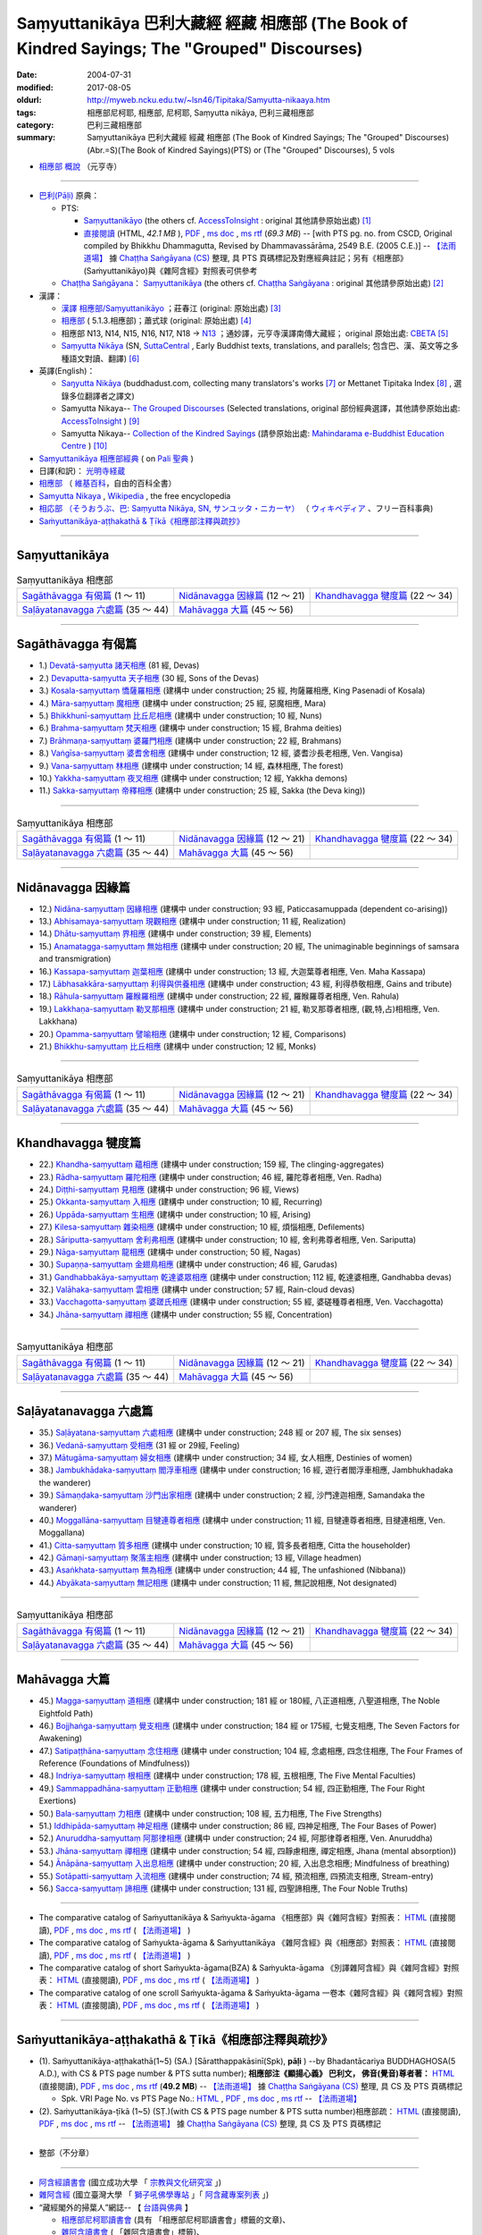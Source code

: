 Saṃyuttanikāya 巴利大藏經 經藏 相應部 (The Book of Kindred Sayings; The "Grouped" Discourses)
###############################################################################################

:date: 2004-07-31
:modified: 2017-08-05
:oldurl: http://myweb.ncku.edu.tw/~lsn46/Tipitaka/Samyutta-nikaaya.htm
:tags: 相應部尼柯耶, 相應部, 尼柯耶, Saṃyutta nikāya, 巴利三藏相應部
:category: 巴利三藏相應部
:summary: Saṃyuttanikāya 巴利大藏經 經藏 相應部 (The Book of Kindred Sayings; The "Grouped" Discourses)
          (Abr.=S)(The Book of Kindred Sayings)(PTS) or
          (The "Grouped" Discourses), 5 vols


- `相應部 概說 <{filename}samyutta-nikaya-summary-guan-hiang%zh.rst>`__ （元亨寺）

----

- `巴利(Pāḷi) <http://zh.wikipedia.org/wiki/%E5%B7%B4%E5%88%A9%E8%AF%AD>`__ 原典：

  * PTS: 

    * `Saṃyuttanikāyo <http://www.accesstoinsight.org/tipitaka/sltp/SN_I_utf8.html>`__ (the others cf. `AccessToInsight <http://www.accesstoinsight.org/>`__ : original 其他請參原始出處) [1]_

    * `直接閱讀 <http://www.dhammarain.org.tw/canon/SAMYUTTA/samyutta-PTS-dhammarain.htm>`__ (HTML, *42.1 MB* ), `PDF <http://www.dhammarain.org.tw/canon/SAMYUTTA/samyutta-PTS-dhammarain.pdf>`__ , `ms doc <http://www.dhammarain.org.tw/canon/SAMYUTTA/samyutta-PTS-dhammarain.doc>`__ , `ms rtf <http://www.dhammarain.org.tw/canon/SAMYUTTA/samyutta-PTS-dhammarain.rtf>`__ (*69.3 MB*) -- [with PTS pg. no. from CSCD, Original compiled by Bhikkhu Dhammagutta, Revised by Dhammavassārāma, 2549 B.E. (2005 C.E.)] --  `【法雨道場】 <http://www.dhammarain.org.tw/>`__ 據 `Chaṭṭha Saṅgāyana (CS) <http://www.tipitaka.org/>`_ 整理, 具 PTS 頁碼標記及對應經典註記；另有《相應部》(Saṁyuttanikāyo)與《雜阿含經》對照表可供參考

  * `Chaṭṭha Saṅgāyana <http://www.tipitaka.org/chattha>`__： `Saṃyuttanikāya <http://www.tipitaka.org/romn/cscd/s0301m.mul0.xml>`__ (the others cf. `Chaṭṭha Saṅgāyana <http://www.tipitaka.org/chattha>`__ : original 其他請參原始出處) [2]_

- 漢譯：

  * `漢譯 相應部/Saṃyuttanikāyo <http://agama.buddhason.org/SN/index.htm>`__ ；莊春江 (original: 原始出處) [3]_

  * `相應部 <http://www.chilin.edu.hk/edu/report_section.asp?section_id=5>`__ ( 5.1.3.相應部)；蕭式球 (original: 原始出處) [4]_

  * 相應部 N13, N14, N15, N16, N17, N18 → `N13 <http://tripitaka.cbeta.org/N13>`__ ；通妙譯，元亨寺漢譯南傳大藏經； original 原始出處: `CBETA <http://www.cbeta.org/>`__ [5]_

  * `Saṃyutta Nikāya <https://suttacentral.net/sn>`__ (SN, `SuttaCentral <https://suttacentral.net/>`__ , Early Buddhist texts, translations, and parallels; 包含巴、漢、英文等之多種語文對讀、翻譯) [6]_

- 英譯(English)：

  * `Saŋyutta Nikāya <http://www.buddhadust.com/m/backmatter/indexes/sutta/sn/idx_samyutta_nikaya.htm>`__ (buddhadust.com, collecting many translators's works [7]_ or Mettanet Tipitaka Index [8]_ , 選錄多位翻譯者之譯文)

  * Samyutta Nikaya-- `The Grouped Discourses <http://www.accesstoinsight.org/tipitaka/sn/index.html>`__ (Selected translations, original 部份經典選譯，其他請參原始出處: `AccessToInsight <http://www.accesstoinsight.org/>`__ ) [9]_

  * Samyutta Nikaya-- `Collection of the Kindred Sayings <http://www.mahindaramatemple.com/e-tipitaka/samyutta-nikaya/samyutta-nikaya.htm>`__ (請參原始出處: `Mahindarama e-Buddhist Education Centre <http://www.mahindaramatemple.com/e-service/e-mbec.htm>`__ ) [10]_

- `Saṃyuttanikāya 相應部經典 <https://sites.google.com/site/palishengdian/pali/da/sn>`__ ( on `Pali 聖典 <https://sites.google.com/site/palishengdian/>`__ )

- 日譯(和訳)： `光明寺経蔵 <http://komyojikyozo.web.fc2.com/index.html>`_

- `相應部 <https://zh.wikipedia.org/wiki/%E7%9B%B8%E6%87%89%E9%83%A8>`__ （ `維基百科 <http://zh.wikipedia.org/>`__，自由的百科全書）

- `Samyutta Nikaya <https://en.wikipedia.org/wiki/Samyutta_Nikaya>`__ , `Wikipedia <http://en.wikipedia.org/>`__ , the free encyclopedia

- `相応部 （そうおうぶ、巴: Saṃyutta Nikāya, SN, サンユッタ・ニカーヤ） <https://ja.wikipedia.org/wiki/%E7%9B%B8%E5%BF%9C%E9%83%A8>`__ （ `ウィキペディア <http://ja.wikipedia.org/wiki/%E3%83%A1%E3%82%A4%E3%83%B3%E3%83%9A%E3%83%BC%E3%82%B8>`__ 、フリー百科事典)

- `Saṁyuttanikāya-aṭṭhakathā & Ṭīkā《相應部注釋與疏抄》`_

------

Saṃyuttanikāya
---------------

.. list-table:: Saṃyuttanikāya  相應部

  * - `Sagāthāvagga 有偈篇`_ (1 ～ 11)
    - `Nidānavagga 因緣篇`_ (12 ～ 21)
    - `Khandhavagga 犍度篇`_ (22 ～ 34)
  * - `Saḷāyatanavagga 六處篇`_ (35 ～ 44)
    - `Mahāvagga 大篇`_ (45 ～ 56)
    - 

-----

Sagāthāvagga 有偈篇
--------------------

- 1.) `Devatā-saṃyutta 諸天相應 <{filename}devata%zh.rst>`__ (81 經, Devas)

- 2.) `Devaputta-saṃyutta 天子相應 <{filename}devaputta%zh.rst>`__ (30 經, Sons of the Devas)

- 3.) `Kosala-saṃyuttaṃ 憍薩羅相應 <{filename}kosala%zh.rst>`__ (建構中 under construction; 25 經, 拘薩羅相應, King Pasenadi of Kosala)

- 4.) `Māra-saṃyuttaṃ 魔相應 <{filename}mara%zh.rst>`__ (建構中 under construction; 25 經, 惡魔相應, Mara)

- 5.) `Bhikkhunī-saṃyuttaṃ 比丘尼相應 <{filename}bhikkhuni%zh.rst>`__ (建構中 under construction; 10 經, Nuns)

- 6.) `Brahma-saṃyuttaṃ 梵天相應 <{filename}brahma%zh.rst>`__ (建構中 under construction; 15 經, Brahma deities)

- 7.) `Brāhmaṇa-saṃyuttaṃ 婆羅門相應 <{filename}brahmana%zh.rst>`__ (建構中 under construction; 22 經, Brahmans)

- 8.) `Vaṅgīsa-saṃyuttaṃ 婆耆舍相應 <{filename}vangisa%zh.rst>`__ (建構中 under construction; 12 經, 婆耆沙長老相應, Ven. Vangisa)

- 9.) `Vana-saṃyuttaṃ 林相應 <{filename}vana%zh.rst>`__ (建構中 under construction; 14 經, 森林相應, The forest)

- 10.) `Yakkha-saṃyuttaṃ 夜叉相應 <{filename}yakkha%zh.rst>`__ (建構中 under construction; 12 經, Yakkha demons)

- 11.) `Sakka-saṃyuttaṃ 帝釋相應 <{filename}sakka%zh.rst>`__ (建構中 under construction; 25 經, Sakka (the Deva king))

------

.. list-table:: Saṃyuttanikāya  相應部

  * - `Sagāthāvagga 有偈篇`_ (1 ～ 11)
    - `Nidānavagga 因緣篇`_ (12 ～ 21)
    - `Khandhavagga 犍度篇`_ (22 ～ 34)
  * - `Saḷāyatanavagga 六處篇`_ (35 ～ 44)
    - `Mahāvagga 大篇`_ (45 ～ 56)
    - 

-----

Nidānavagga 因緣篇
--------------------

- 12.) `Nidāna-saṃyuttaṃ 因緣相應 <{filename}nidana%zh.rst>`__ (建構中 under construction; 93 經, Paticcasamuppada (dependent co-arising))

- 13.) `Abhisamaya-saṃyuttaṃ 現觀相應 <{filename}abhisamaya%zh.rst>`__ (建構中 under construction; 11 經, Realization)

- 14.) `Dhātu-saṃyuttaṃ 界相應 <{filename}dhatu%zh.rst>`__ (建構中 under construction; 39 經, Elements)

- 15.) `Anamatagga-saṃyuttaṃ 無始相應 <{filename}anamatagga%zh.rst>`__ (建構中 under construction; 20 經, The unimaginable beginnings of samsara and transmigration)

- 16.) `Kassapa-saṃyuttaṃ 迦葉相應 <{filename}kassapa%zh.rst>`__ (建構中 under construction; 13 經, 大迦葉尊者相應, Ven. Maha Kassapa)

- 17.) `Lābhasakkāra-saṃyuttaṃ 利得與供養相應 <{filename}labhasakkara%zh.rst>`__ (建構中 under construction; 43 經, 利得恭敬相應, Gains and tribute)

- 18.) `Rāhula-saṃyuttaṃ 羅睺羅相應 <{filename}rahula%zh.rst>`__ (建構中 under construction; 22 經, 羅睺羅尊者相應, Ven. Rahula)

- 19.) `Lakkhaṇa-saṃyuttaṃ 勒叉那相應 <{filename}lakkhana%zh.rst>`__ (建構中 under construction; 21 經, 勒叉那尊者相應, (觀,特,占)相相應, Ven. Lakkhana)

- 20.) `Opamma-saṃyuttaṃ 譬喻相應 <{filename}opamma%zh.rst>`__ (建構中 under construction; 12 經, Comparisons)

- 21.) `Bhikkhu-saṃyuttaṃ 比丘相應 <{filename}bhikkhu%zh.rst>`__ (建構中 under construction; 12 經, Monks)

------

.. list-table:: Saṃyuttanikāya  相應部

  * - `Sagāthāvagga 有偈篇`_ (1 ～ 11)
    - `Nidānavagga 因緣篇`_ (12 ～ 21)
    - `Khandhavagga 犍度篇`_ (22 ～ 34)
  * - `Saḷāyatanavagga 六處篇`_ (35 ～ 44)
    - `Mahāvagga 大篇`_ (45 ～ 56)
    - 

-----

Khandhavagga 犍度篇
--------------------

- 22.) `Khandha-saṃyuttaṃ 蘊相應 <{filename}khandha%zh.rst>`__ (建構中 under construction; 159 經, The clinging-aggregates)

- 23.) `Rādha-saṃyuttaṃ 羅陀相應 <{filename}radha%zh.rst>`__ (建構中 under construction; 46 經, 羅陀尊者相應, Ven. Radha)

- 24.) `Diṭṭhi-saṃyuttaṃ 見相應 <{filename}ditthi%zh.rst>`__ (建構中 under construction; 96 經, Views)

- 25.) `Okkanta-saṃyuttaṃ 入相應 <{filename}okkanta%zh.rst>`__ (建構中 under construction; 10 經, Recurring)

- 26.) `Uppāda-saṃyuttaṃ 生相應 <{filename}uppada%zh.rst>`__ (建構中 under construction; 10 經, Arising)

- 27.) `Kilesa-saṃyuttaṃ 雜染相應 <{filename}kilesa%zh.rst>`__ (建構中 under construction; 10 經, 煩惱相應, Defilements)

- 28.) `Sāriputta-saṃyuttaṃ 舍利弗相應 <{filename}sariputta%zh.rst>`__ (建構中 under construction; 10 經, 舍利弗尊者相應, Ven. Sariputta)

- 29.) `Nāga-saṃyuttaṃ 龍相應 <{filename}naga%zh.rst>`__ (建構中 under construction; 50 經, Nagas)

- 30.) `Supaṇṇa-saṃyuttaṃ 金翅鳥相應 <{filename}supanna%zh.rst>`__ (建構中 under construction; 46 經, Garudas)

- 31.) `Gandhabbakāya-saṃyuttaṃ 乾達婆眾相應 <{filename}gandhabbakaya%zh.rst>`__ (建構中 under construction; 112 經, 乾達婆相應, Gandhabba devas)

- 32.) `Valāhaka-saṃyuttaṃ 雲相應 <{filename}valahaka%zh.rst>`__ (建構中 under construction; 57 經, Rain-cloud devas)

- 33.) `Vacchagotta-saṃyuttaṃ 婆蹉氏相應 <{filename}vacchagotta%zh.rst>`__ (建構中 under construction; 55 經, 婆磋種尊者相應, Ven. Vacchagotta)

- 34.) `Jhāna-saṃyuttaṃ 禪相應 <{filename}jhana34%zh.rst>`__ (建構中 under construction; 55 經, Concentration)

------

.. list-table:: Saṃyuttanikāya  相應部

  * - `Sagāthāvagga 有偈篇`_ (1 ～ 11)
    - `Nidānavagga 因緣篇`_ (12 ～ 21)
    - `Khandhavagga 犍度篇`_ (22 ～ 34)
  * - `Saḷāyatanavagga 六處篇`_ (35 ～ 44)
    - `Mahāvagga 大篇`_ (45 ～ 56)
    - 

------

Saḷāyatanavagga 六處篇
-----------------------

- 35.) `Saḷāyatana-saṃyuttaṃ 六處相應 <{filename}salayatana%zh.rst>`__ (建構中 under construction; 248 經 or 207 經, The six senses)

- 36.) `Vedanā-saṃyuttaṃ 受相應 <{filename}vedana%zh.rst>`__ (31 經 or 29經, Feeling)

- 37.) `Mātugāma-saṃyuttaṃ 婦女相應 <{filename}matugama%zh.rst>`__ (建構中 under construction; 34 經, 女人相應, Destinies of women)

- 38.) `Jambukhādaka-saṃyuttaṃ 閻浮車相應 <{filename}jambukhadaka%zh.rst>`__ (建構中 under construction; 16 經, 遊行者閻浮車相應, Jambhukhadaka the wanderer)

- 39.) `Sāmaṇḍaka-saṃyuttaṃ 沙門出家相應 <{filename}samandaka%zh.rst>`__ (建構中 under construction; 2 經, 沙門達迦相應, Samandaka the wanderer)

- 40.) `Moggallāna-saṃyuttaṃ 目犍連尊者相應 <{filename}moggallana%zh.rst>`__ (建構中 under construction; 11 經, 目犍連尊者相應, 目揵連相應, Ven. Moggallana)

- 41.) `Citta-saṃyuttaṃ 質多相應 <{filename}citta%zh.rst>`__ (建構中 under construction; 10 經, 質多長者相應, Citta the householder)

- 42.) `Gāmaṇi-saṃyuttaṃ 聚落主相應 <{filename}gamani%zh.rst>`__ (建構中 under construction; 13 經, Village headmen)

- 43.) `Asaṅkhata-saṃyuttaṃ 無為相應 <{filename}asankhata%zh.rst>`__ (建構中 under construction; 44 經, The unfashioned (Nibbana))

- 44.) `Abyākata-saṃyuttaṃ 無記相應 <{filename}abyakata%zh.rst>`__ (建構中 under construction; 11 經, 無記說相應, Not designated)

------

.. list-table:: Saṃyuttanikāya  相應部

  * - `Sagāthāvagga 有偈篇`_ (1 ～ 11)
    - `Nidānavagga 因緣篇`_ (12 ～ 21)
    - `Khandhavagga 犍度篇`_ (22 ～ 34)
  * - `Saḷāyatanavagga 六處篇`_ (35 ～ 44)
    - `Mahāvagga 大篇`_ (45 ～ 56)
    - 

-----

Mahāvagga 大篇
---------------

- 45.) `Magga-saṃyuttaṃ 道相應 <{filename}magga%zh.rst>`__ (建構中 under construction; 181 經 or 180經, 八正道相應, 八聖道相應, The Noble Eightfold Path)

- 46.) `Bojjhaṅga-saṃyuttaṃ 覺支相應 <{filename}bojjhanga%zh.rst>`__ (建構中 under construction; 184 經 or 175經, 七覺支相應, The Seven Factors for Awakening)

- 47.) `Satipaṭṭhāna-saṃyuttaṃ 念住相應 <{filename}satipatthana%zh.rst>`__ (建構中 under construction; 104 經, 念處相應, 四念住相應, The Four Frames of Reference (Foundations of Mindfulness))

- 48.) `Indriya-saṃyuttaṃ 根相應 <{filename}indriya%zh.rst>`__ (建構中 under construction; 178 經, 五根相應, The Five Mental Faculties)

- 49.) `Sammappadhāna-saṃyuttaṃ 正勤相應 <{filename}sammappadhana%zh.rst>`__ (建構中 under construction; 54 經, 四正勤相應, The Four Right Exertions)

- 50.) `Bala-saṃyuttaṃ 力相應 <{filename}bala%zh.rst>`__ (建構中 under construction; 108 經, 五力相應, The Five Strengths)

- 51.) `Iddhipāda-saṃyuttaṃ 神足相應 <{filename}iddhipada%zh.rst>`__ (建構中 under construction; 86 經, 四神足相應, The Four Bases of Power)

- 52.) `Anuruddha-saṃyuttaṃ 阿那律相應 <{filename}anuruddha%zh.rst>`__ (建構中 under construction; 24 經, 阿那律尊者相應, Ven. Anuruddha)

- 53.) `Jhāna-saṃyuttaṃ 禪相應 <{filename}jhana53%zh.rst>`__ (建構中 under construction; 54 經, 四靜慮相應, 禪定相應, Jhana (mental absorption))

- 54.) `Ānāpāna-saṃyuttaṃ 入出息相應 <{filename}anapana%zh.rst>`__ (建構中 under construction; 20 經, 入出息念相應; Mindfulness of breathing)

- 55.) `Sotāpatti-saṃyuttaṃ 入流相應 <{filename}sotapatti%zh.rst>`__ (建構中 under construction; 74 經, 預流相應, 四預流支相應, Stream-entry)

- 56.) `Sacca-saṃyuttaṃ 諦相應 <{filename}sacca%zh.rst>`__ (建構中 under construction; 131 經, 四聖諦相應, The Four Noble Truths)

------

-  The comparative catalog of Saṁyuttanikāya & Saṁyukta-āgama 《相應部》與《雜阿含經》對照表： `HTML <{filename}/extra/tipitaka/sutta/samyutta/Sn-vs-Sa-dhammarain.htm>`__ (直接閱讀), `PDF <{filename}/extra/tipitaka/sutta/samyutta/Sn-vs-Sa-dhammarain.pdf>`__ , `ms doc <{filename}/extra/tipitaka/sutta/samyutta/Sn-vs-Sa-dhammarain.doc>`__ , `ms rtf <{filename}/extra/tipitaka/sutta/samyutta/Sn-vs-Sa-dhammarain.rtf>`__ (  `【法雨道場】 <http://www.dhammarain.org.tw/>`__ )

- The comparative catalog of Saṁyukta-āgama & Saṁyuttanikāya 《雜阿含經》與《相應部》對照表： `HTML <{filename}/extra/tipitaka/sutta/samyutta/Sa-vs-Sn-dhammarain.htm>`__ (直接閱讀), `PDF <{filename}/extra/tipitaka/sutta/samyutta/Sa-vs-Sn-dhammarain.pdf>`__ , `ms doc <{filename}/extra/tipitaka/sutta/samyutta/Sa-vs-Sn-dhammarain.doc>`__ , `ms rtf <{filename}/extra/tipitaka/sutta/samyutta/Sa-vs-Sn-dhammarain.rtf>`__ ( `【法雨道場】 <http://www.dhammarain.org.tw/>`__ )

- The comparative catalog of short Saṁyukta-āgama(BZA) & Saṁyukta-āgama 《別譯雜阿含經》與《雜阿含經》對照表： `HTML <{filename}/extra/tipitaka/sutta/samyutta/SSa-vs-Sa-dhammarain.htm>`__ (直接閱讀), `PDF <{filename}/extra/tipitaka/sutta/samyutta/SSa-vs-Sa-dhammarain.pdf>`__ , `ms doc <{filename}/extra/tipitaka/sutta/samyutta/SSa-vs-Sa-dhammarain.doc>`__ , `ms rtf <{filename}/extra/tipitaka/sutta/samyutta/SSa-vs-Sa-dhammarain.rtf>`__ ( `【法雨道場】 <http://www.dhammarain.org.tw/>`__ )

- The comparative catalog of one scroll Saṁyukta-āgama & Saṁyukta-āgama 一卷本《雜阿含經》與《雜阿含經》對照表： `HTML <{filename}/extra/tipitaka/sutta/samyutta/Sa-1scroll-vs-Sa-dhammarain.htm>`__ (直接閱讀), `PDF <{filename}/extra/tipitaka/sutta/samyutta/Sa-1scroll-vs-Sa-dhammarain.pdf>`__ , `ms doc <{filename}/extra/tipitaka/sutta/samyutta/Sa-1scroll-vs-Sa-dhammarain.doc>`__ , `ms rtf <{filename}/extra/tipitaka/sutta/samyutta/Sa-1scroll-vs-Sa-dhammarain.rtf>`__ ( `【法雨道場】 <http://www.dhammarain.org.tw/>`__ )

------

_`Saṁyuttanikāya-aṭṭhakathā & Ṭīkā《相應部注釋與疏抄》`
-------------------------------------------------------

- (1). Saṁyuttanikāya-aṭṭhakathā(1~5) (SA.) [Sāratthappakāsinī(Spk), **pāḷi** ) --by Bhadantācariya BUDDHAGHOSA(5 A.D.), with CS & PTS page number & PTS sutta number); **相應部注《顯揚心義》 巴利文， 佛音(覺音)尊者著：** `HTML <http://www.dhammarain.org.tw/canon/SAMYUTTA/samyutta-atthakatha-cscd-dhammarain.htm>`__ (直接閱讀), `PDF <http://www.dhammarain.org.tw/canon/SAMYUTTA/samyutta-atthakatha-cscd-dhammarain.pdf>`__ , `ms doc <http://www.dhammarain.org.tw/canon/SAMYUTTA/samyutta-atthakatha-cscd-dhammarain.doc>`__ , `ms rtf <http://www.dhammarain.org.tw/canon/SAMYUTTA/samyutta-atthakatha-cscd-dhammarain.rtf>`__ (**49.2 MB**) --  `【法雨道場】 <http://www.dhammarain.org.tw/>`__ 據 `Chaṭṭha Saṅgāyana (CS) <http://www.tipitaka.org/>`_ 整理, 具 CS 及 PTS 頁碼標記

  * Spk. VRI Page No. vs  PTS Page No.: `HTML <http://www.dhammarain.org.tw/canon/SAMYUTTA/Spk-table.htm>`__ , `PDF <http://www.dhammarain.org.tw/canon/SAMYUTTA/Spk-table.pdf>`__ , `ms doc <http://www.dhammarain.org.tw/canon/SAMYUTTA/Spk-table.doc>`__ , `ms rtf <http://www.dhammarain.org.tw/canon/SAMYUTTA/Spk-table.rtf>`__ --  `【法雨道場】 <http://www.dhammarain.org.tw/>`__

- (2). Saṁyuttanikāya-ṭīkā (1~5) (SṬ.)(with CS & PTS page number & PTS sutta number)相應部疏： `HTML <http://www.dhammarain.org.tw/canon/SAMYUTTA/samyutta-tika-dhammarain.htm>`__ (直接閱讀), `PDF <http://www.dhammarain.org.tw/canon/SAMYUTTA/samyutta-tika-dhammarain.pdf>`__ , `ms doc <http://www.dhammarain.org.tw/canon/SAMYUTTA/samyutta-tika-dhammarain.doc>`__ , `ms rtf <http://www.dhammarain.org.tw/canon/SAMYUTTA/samyutta-tika-dhammarain.rtf>`__ --  `【法雨道場】 <http://www.dhammarain.org.tw/>`__ 據 `Chaṭṭha Saṅgāyana (CS) <http://www.tipitaka.org/>`_ 整理, 具 CS 及 PTS 頁碼標記

----

- 整部（不分章）

------

-  `阿含經讀書會 <https://sites.google.com/site/nckujrcs/du-shu-hui>`_ (國立成功大學 「 `宗教與文化研究室 <https://sites.google.com/site/nckujrcs/>`_ 」)

- `雜阿含經 <http://buddhaspace.org/agama/>`__ (國立臺灣大學 「 `獅子吼佛學專站 <http://buddhaspace.org/main/modules/dokuwiki/agama:%E5%8F%B0%E5%A4%A7%E7%8D%85%E5%AD%90%E5%90%BC%E4%BD%9B%E5%AD%B8%E5%B0%88%E7%AB%99%E7%B0%A1%E4%BB%8B>`_ 」「 `阿含藏專案列表 <http://buddhaspace.org/main/modules/dokuwiki/>`_ 」)

- “藏經閣外的掃葉人”網誌-- 【 `台語與佛典 <http://yifertw.blogspot.tw/>`_ 】

  * `相應部尼柯耶讀書會 <http://yifertw.blogspot.tw/search/label/%E7%9B%B8%E6%87%89%E9%83%A8%E5%B0%BC%E6%9F%AF%E8%80%B6%E8%AE%80%E6%9B%B8%E6%9C%83>`_ (具有 「相應部尼柯耶讀書會」標籤的文章)、 
  * `雜阿含讀書會 <http://yifertw.blogspot.tw/search/label/%E9%9B%9C%E9%98%BF%E5%90%AB%E8%AE%80%E6%9B%B8%E6%9C%83>`__ ( 「雜阿含讀書會」標籤)、
  * 元亨寺 `相應部 <http://yifertw.blogspot.tw/search/label/%E5%85%83%E4%BA%A8%E5%AF%BA%E3%80%8A%E7%9B%B8%E6%87%89%E9%83%A8%E3%80%8B>`__ ( 「元亨寺《相應部》」標籤)、

  * `別譯雜阿含經 <http://yifertw.blogspot.tw/search/label/%E9%9B%9C%E9%98%BF%E5%90%AB%E8%AE%80%E6%9B%B8%E6%9C%83>`__ ( 「別譯雜阿含經」標籤)、
  * `單卷本與二十卷本雜阿含經 <http://yifertw.blogspot.tw/search/label/%E5%96%AE%E5%8D%B7%E6%9C%AC%E8%88%87%E4%BA%8C%E5%8D%81%E5%8D%B7%E6%9C%AC%E9%9B%9C%E9%98%BF%E5%90%AB%E7%B6%93>`__ ( 「單卷本與二十卷本雜阿含經」標籤)、
  * `漢巴對照讀書會 <http://yifertw.blogspot.tw/search/label/%E6%BC%A2%E5%B7%B4%E5%B0%8D%E7%85%A7%E8%AE%80%E6%9B%B8%E6%9C%83>`_ (「漢巴對照讀書會」標籤)、
  * `佛光阿含藏 <http://yifertw.blogspot.tw/search/label/%E4%BD%9B%E5%85%89%E9%98%BF%E5%90%AB%E8%97%8F>`_ (「佛光阿含藏」標籤)、
  * `佛典校勘 <http://yifertw.blogspot.tw/search/label/%E4%BD%9B%E5%85%B8%E6%A0%A1%E5%8B%98>`_ (「佛典校勘」標籤)、 
  * `阿含字典 <http://yifertw.blogspot.tw/search/label/%E9%98%BF%E5%90%AB%E5%AD%97%E5%85%B8>`_ (「阿含字典」標籤)

- `漢文古籍譯註與數位編輯的研究 <http://buddhistinformatics.dila.edu.tw/BZA/index_zh.html>`_ ──以巴利語與漢文《別譯雜阿含經》（T.100）的版本比對與英譯為例

------

- `Tipiṭaka 南傳大藏經; 巴利大藏經 <{filename}/articles/tipitaka/tipitaka%zh.rst>`__

-  `府城佛教網 首頁 <{filename}/pages/index.rst>`__

------

備註：
------

.. [1] 請參考： `Access to Insight <http://www.accesstoinsight.org/>`__ → `Tipitaka <http://www.accesstoinsight.org/tipitaka/index.html>`__: → `SN <http://www.accesstoinsight.org/tipitaka/sn/index.html>`__ → `{S i 1; } <http://www.accesstoinsight.org/tipitaka/sltp/MN_I_utf8.html>`__ (PTS Vol S - 1); `{S ii 2; } <http://www.accesstoinsight.org/tipitaka/sltp/SN_II_utf8.html>`__ (PTS Vol S - 2); `{S iii 1; } <http://www.accesstoinsight.org/tipitaka/sltp/SN_III_utf8.html#pts.001>`__ (PTS Vol S - 3); `{S iv; } <http://www.accesstoinsight.org/tipitaka/sltp/SN_IV_utf8.html>`__ (PTS Vol S - 4); `{S v; } <http://www.accesstoinsight.org/tipitaka/sltp/SN_V_utf8.html#pts.001>`__ (PTS Vol S - 5).

.. [2] 請參考： `The Pāḷi Tipitaka <http://www.tipitaka.org/>`__ ``*http://www.tipitaka.org/*`` (請於左邊選單“Tipiṭaka Scripts”中選 `Roman → Web <http://www.tipitaka.org/romn/>`__ → Tipiṭaka (Mūla) → Suttapiṭaka → Saṃyuttanikāya → Sagāthāvaggapāḷi → `1. Devatāsaṃyuttaṃ <http://www.tipitaka.org/romn/cscd/s0301m.mul0.xml>`__ , `2. Devaputtasaṃyuttaṃ <http://www.tipitaka.org/romn/cscd/s0301m.mul1.xml>`__ , and so on)。或可參考 `【國際內觀中心】(Vipassana Meditation <http://www.dhamma.org/>`__ (As Taught By S.N. Goenka in the tradition of Sayagyi U Ba Khin)所發行之《第六次結集》(巴利大藏經) CSCD ( `Chaṭṭha Saṅgāyana <http://www.tipitaka.org/chattha>`__ CD)。]

.. [3] 請參考： `臺灣【莊春江工作站】 <http://agama.buddhason.org/index.htm>`__ → `漢譯 相應部/Saṃyuttanikāyo <http://agama.buddhason.org/SN/index.htm>`__

.. [4] 請參考： `香港【志蓮淨苑】文化部--佛學園圃--5. 南傳佛教 <http://www.chilin.edu.hk/edu/report_section.asp?section_id=5>`__ -- 5.1.巴利文佛典選譯-- 5.1.3.相應部（或 `志蓮淨苑文化部--研究員工作--研究文章 <http://www.chilin.edu.hk/edu/work_paragraph.asp>`__ ）

.. [5] 請參考： `N 《漢譯南傳大藏經》 <http://tripitaka.cbeta.org/N>`__ （紙本來源：元亨寺漢譯南傳大藏經編譯委員會 / 高雄：元亨寺妙林出版社, 1995.） → 經藏／相應部 N13, N14, N15, N16, N17, N18 → `N13 <http://tripitaka.cbeta.org/N13>`__ → 第 13 冊：直接進入閱讀 `N13n0006　相應部經典(第1卷-第11卷) ( 11 卷)　【通妙譯】 <http://tripitaka.cbeta.org/N13n0006>`_ （ `第 001 卷 <http://tripitaka.cbeta.org/N13n0006_001>`__ 、 `第 002 卷 <http://tripitaka.cbeta.org/N13n0006_002>`__ ..., ... 以此類推）、下載 `ePub <http://www.cbeta.org/download/epub/download.php?file=N/N0006.epub>`__ 、 `MOBI <http://www.cbeta.org/download/download.php?file=mobi/N/N0006.mobi>`__ 、 `PDF A4版 <http://www.cbeta.org/download/download.php?file=pdf_a4/N/N0006.pdf>`__ 、 `PDF iPad版 <http://www.cbeta.org/download/download.php?file=pdf_ipad/N/N0006.pdf>`__ 。

.. [6] 請參考： `SuttaCentral <https://suttacentral.net/>`__ -- *Early Buddhist texts, translations, and parallels*  →  Pāli Suttas →  `Saṃyutta Nikāya (SN) <https://suttacentral.net/sn>`__ 。

.. [7] 選錄多位翻譯者之譯文，請參 `Obo's Web <http://www.buddhadust.com/m/index.htm>`__ → `Index to Sutta Indexes <http://www.buddhadust.com/m/backmatter/indexes/sutta/sutta_toc.htm>`__ → `Saŋyutta Nikāya <http://www.buddhadust.com/m/backmatter/indexes/sutta/sn/idx_samyutta_nikaya.htm>`__ : 1. (sŋ 1-11) `Sagāthā-Vagga <http://www.buddhadust.com/m/backmatter/indexes/sutta/sn/idx_01_sagathavagga.htm>`__ (With Cantos, Poetry, Verses)
       2. (sŋ 12-21) `Nidāna-Vagga <http://www.buddhadust.com/m/backmatter/indexes/sutta/sn/idx_02_nidanavagga.htm>`__ (About Nidana, Causation)

       3. (sŋ 22-34) `Khandha-Vagga <http://www.buddhadust.com/m/backmatter/indexes/sutta/sn/idx_03_khandhavagga.htm>`__ (On the Stockpiles, Elements of Existance, Aggregates)

       4. (sŋ 35-44) `Saļāyatana-Vagga <http://www.buddhadust.com/m/backmatter/indexes/sutta/sn/idx_04_salayatanavagga.htm>`__ (On the Sense Realm, Six Sense Bases)

       5. (sŋ 45-56) `Mahā-Vagga <http://www.buddhadust.com/m/backmatter/indexes/sutta/sn/idx_05_mahavagga.htm>`__ (The Great Collection) [BuddhaDust]；或 `另一鏡像站 <http://obo.genaud.net/backmatter/indexes/sutta/sutta_toc.htm>`__ [genaud.net]

.. [8] `Mettanet Tipitaka Index <http://awake.kiev.ua/dhamma/tipitaka/>`__ (The Pali is based on the Sri Lanka Buddha Jayanti Tipitaka Series. Sinhala is the A.P. de Soyza's translations. English is by various authors often downloaded from the Internet.) → `Majjhima Nikāya <http://awake.kiev.ua/dhamma/tipitaka/2Sutta-Pitaka/2Majjhima-Nikaya/index.html>`__ (Pali-- Source from SLTP; English-- Main Translation by Bhikkhuni Uppalavanna; Sinhala-- Main Translation from the A. P Soyza series); `Saṃyutta Nikāya <http://awake.kiev.ua/dhamma/tipitaka/2Sutta-Pitaka/3Samyutta-Nikaya/index.html>`__ (Pali-- Source from SLTP; English-- Main Translation by Bhikkhuni Uppalavanna; Sinhala-- Main Translation from the A. P Soyza series) ( `Щастя є <http://awake.kiev.ua/>`__  →  `Колесо Дхаммы. <http://awake.kiev.ua/dhamma/>`__ -- Сайт учения Будды в его исходном виде )

.. [9] 部份經典選譯，請參考： `Access to Insight <http://www.accesstoinsight.org/>`__ → `Tipitaka <http://www.accesstoinsight.org/tipitaka/index.html>`__ : → `SN <http://www.accesstoinsight.org/tipitaka/sn/index.html>`__ 

.. [10] 請參考： `Mahindarama e-Buddhist Education Centre <http://www.mahindaramatemple.com/e-service/e-mbec.htm>`__ → `e-Tipitaka <http://www.mahindaramatemple.com/e-tipitaka/e-tipitaka.htm>`__ → `Suttanta Pitaka <http://www.mahindaramatemple.com/e-tipitaka/suttanta.htm>`__ → 3. Samyutta Nikaya `Collection of the Kindred Sayings <http://www.mahindaramatemple.com/e-tipitaka/samyutta-nikaya/samyutta-nikaya.htm>`__ (also named the "Grouped" Discourses)


..
  08.05 add remark-- under construction & 相應部 概說
  08.01 rev. replace online-dhamma with official dhammarain
  07.23 add: 阿含經讀書會 (國立成功大學 「 宗教與文化研究室 」)、雜阿含經 (國立臺灣大學 「 獅子吼佛學專站 」「 阿含藏專案列表 」)、“藏經閣外的掃葉人”網誌-- 【 台語與佛典 】相應部尼柯耶讀書會 (具有 「相應部尼柯耶讀書會」標籤的文章)、 and so on、漢文古籍譯註與數位編輯的研究──以巴利語與漢文《別譯雜阿含經》（T.100）的版本比對與英譯為例
        rev. linkings of 《相應部》與《雜阿含經》對照表、《雜阿含經》與《相應部》對照表、《別譯雜阿含經》與《雜阿含經》對照表、一卷本《雜阿含經》與《雜阿含經》對照表 move to local (from dhammarain) 
  2017.07.13 大改版
  -- Rev: 02.12 2005
  08.21; 07.31.2004 --
